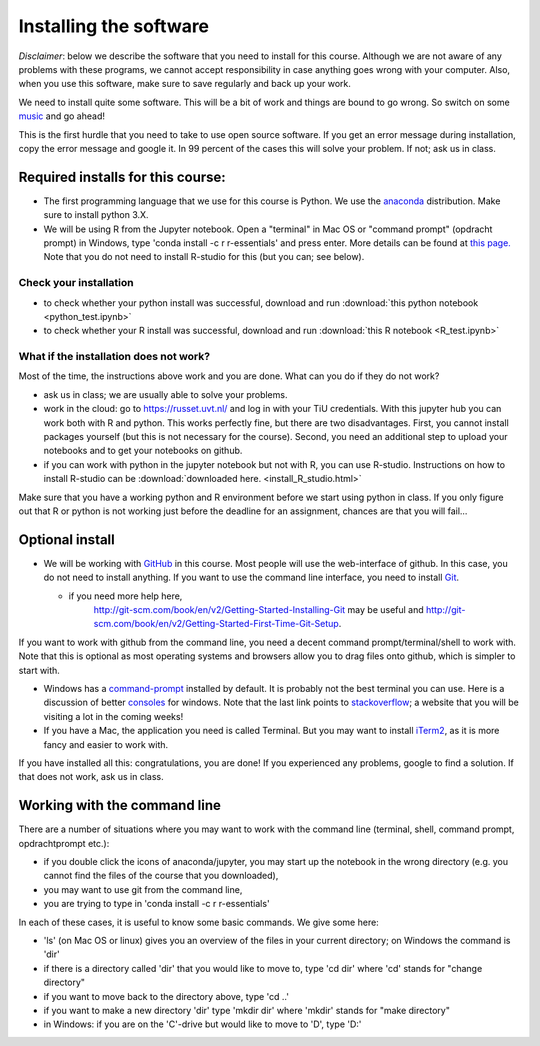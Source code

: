 Installing the software
=======================


.. _install:

*Disclaimer*: below we describe the software that you need to
install for this course. Although we are not aware of any problems with these
programs, we cannot accept responsibility in case anything goes wrong
with your computer. Also, when you use this software, make sure
to save regularly and back up your work.

We need to install quite some software. This will be a bit of work and
things are bound to go wrong. So switch on some music_ and go ahead!

This is the first hurdle that you need to take to use open source
software. If you get an error message during installation, copy the
error message and google it. In 99 percent of the cases this will
solve your problem. If not; ask us in class.




Required installs for this course:
----------------------------------


* The first programming language that we use for this course is
  Python. We use the anaconda_ distribution. Make sure to install
  python 3.X.
* We will be using R from the Jupyter notebook. Open a "terminal" in
  Mac OS or "command prompt" (opdracht prompt) in Windows, type 'conda
  install -c r r-essentials' and press enter. More details can be
  found at `this
  page. <https://www.continuum.io/blog/developer/jupyter-and-conda-r>`_
  Note that you do not need to install R-studio for this (but you can; see below).

.. _check:
  
Check your installation
~~~~~~~~~~~~~~~~~~~~~~~
  
* to check whether your python install was successful, download and run :download:`this python notebook <python_test.ipynb>`
* to check whether your R install was successful, download and run :download:`this R notebook <R_test.ipynb>`
  

What if the installation does not work?
~~~~~~~~~~~~~~~~~~~~~~~~~~~~~~~~~~~~~~~

Most of the time, the instructions above work and you are done. What can you do if they do not work?

* ask us in class; we are usually able to solve your problems.
* work in the cloud: go to `<https://russet.uvt.nl/>`_ and log in
  with your TiU credentials. With this jupyter hub you can work both
  with R and python. This works perfectly fine, but there are two
  disadvantages. First, you cannot install packages yourself (but this
  is not necessary for the course). Second, you need an additional step to
  upload your notebooks and to get your notebooks on github.
* if you can work with python in the jupyter notebook but not with R, you can use R-studio. Instructions on how to install R-studio can be :download:`downloaded here. <install_R_studio.html>` 
  
Make sure that you have a working python and R environment before we
start using python in class. If you only figure out that R or python
is not working just before the deadline for an assignment, chances are
that you will fail...

  
Optional install
----------------

* We will be working with GitHub_ in this course. Most people will use
  the web-interface of github. In this case, you do not need to
  install anything. If you want to use the command line interface, you
  need to install Git_.

  * if you need more help here,
	`<http://git-scm.com/book/en/v2/Getting-Started-Installing-Git>`_
	may be useful and
	`<http://git-scm.com/book/en/v2/Getting-Started-First-Time-Git-Setup>`_.

If you want to work with github from the command line, you need a decent command
prompt/terminal/shell to work with. Note that this is optional as most operating
systems and browsers allow you to drag files onto github, which is simpler to
start with.

* Windows has a command-prompt_ installed by default. It is probably
  not the best terminal you can use. Here is a discussion of better
  consoles_ for windows. Note that the last link points to
  stackoverflow_; a website that you will be visiting a lot in the
  coming weeks!
* If you have a Mac, the application you need is called Terminal. But
  you may want to install iTerm2_, as it is more fancy and easier to
  work with.

If you have installed all this: congratulations, you are done! If you
experienced any problems, google to find a solution. If that does not work, ask us in class.


Working with the command line
-----------------------------

There are a number of situations where you may want to work with the command line (terminal, shell, command prompt, opdrachtprompt etc.):

* if you double click the icons of anaconda/jupyter, you may start up the notebook in the wrong directory (e.g. you cannot find the files of the course that you downloaded),
* you may want to use git from the command line,
* you are trying to type in 'conda install -c r r-essentials'

In each of these cases, it is useful to know some basic commands. We give some here:

* 'ls' (on Mac OS or linux) gives you an overview of the files in your current directory; on Windows the command is 'dir'
* if there is a directory called 'dir' that you would like to move to, type 'cd dir' where 'cd' stands for "change directory"
* if you want to move back to the directory above, type 'cd ..'
* if you want to make a new directory 'dir' type 'mkdir dir' where 'mkdir' stands for "make directory"
* in Windows: if you are on the 'C'-drive but would like to move to 'D', type 'D:'

.. _music: https://www.youtube.com/watch?v=6SFNW5F8K9Y
.. _Markdown: https://en.wikipedia.org/wiki/Markdown
.. _GitHub: https://github.com/
.. _Git: http://git-scm.com/downloads
.. _command-prompt: http://windows.microsoft.com/en-us/windows-vista/open-a-command-prompt-window
.. _consoles: http://stackoverflow.com/questions/60950/is-there-a-better-windows-console-window
.. _stackoverflow: http://stackoverflow.com/
.. _iTerm2: https://www.iterm2.com/
.. _python: https://www.python.org/
.. _ipython: http://ipython.org/
.. _anaconda: http://continuum.io/downloads
.. _quantitative: http://quant-econ.net/py/getting_started.html
